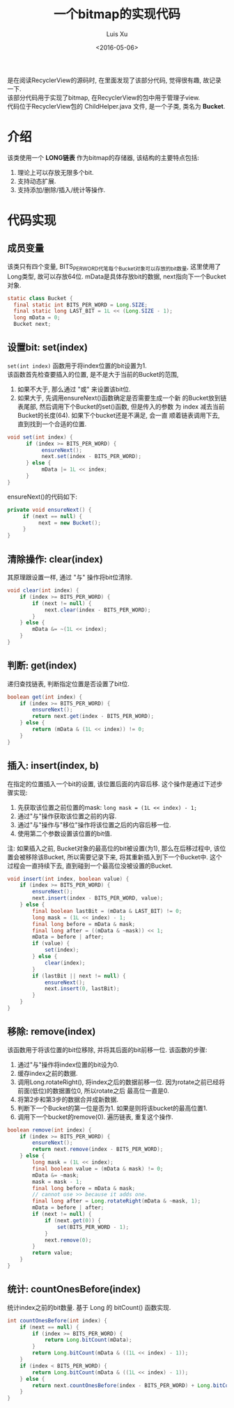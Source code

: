 #+OPTIONS: toc:t H:3
#+AUTHOR: Luis Xu
#+EMAIL: xuzhengchaojob@gmail.com
#+DATE: <2016-05-06>

#+TITLE: 一个bitmap的实现代码
是在阅读RecyclerView的源码时, 在里面发现了该部分代码, 觉得很有趣, 故记录一下. \\
该部分代码用于实现了bitmap, 在RecyclerView的包中用于管理子view. \\
代码位于RecyclerView包的 ChildHelper.java 文件, 是一个子类, 类名为 *Bucket*.

* 介绍
该类使用一个 *LONG链表* 作为bitmap的存储器, 该结构的主要特点包括:
1. 理论上可以存放无限多个bit.
2. 支持动态扩展.
3. 支持添加/删除/插入/统计等操作.
* 代码实现
** 成员变量
该类只有四个变量, BITS_PER_WORD代笔每个Bucket对象可以存放的bit数量,
这里使用了Long类型, 故可以存放64位. 
mData是具体存放bit的数据, next指向下一个Bucket对象.
#+BEGIN_SRC java
static class Bucket {
  final static int BITS_PER_WORD = Long.SIZE;
  final static long LAST_BIT = 1L << (Long.SIZE - 1);
  long mData = 0;
  Bucket next;
#+END_SRC
** 设置bit: set(index)
~set(int index)~ 函数用于将index位置的bit设置为1. \\
该函数首先检查要插入的位置, 是不是大于当前的Bucket的范围,
1. 如果不大于, 那么通过 "或" 来设置该bit位.
2. 如果大于, 先调用ensureNext()函数确定是否需要生成一个新
   的Bucket放到链表尾部, 然后调用下个Bucket的set()函数, 但是传入的参数
   为 index 减去当前Bucket的长度(64). 如果下个bucket还是不满足, 会一直
   顺着链表调用下去, 直到找到一个合适的位置. 
   
#+BEGIN_SRC java
void set(int index) {
      if (index >= BITS_PER_WORD) {
           ensureNext();
           next.set(index - BITS_PER_WORD);
      } else {
           mData |= 1L << index;
      }
}
#+END_SRC

ensureNext()的代码如下:
#+BEGIN_SRC java
private void ensureNext() {
     if (next == null) {
          next = new Bucket();
     }
}
#+END_SRC
** 清除操作: clear(index)
   其原理跟设置一样, 通过 "与" 操作将bit位清除.
#+BEGIN_SRC java
        void clear(int index) {
            if (index >= BITS_PER_WORD) {
                if (next != null) {
                    next.clear(index - BITS_PER_WORD);
                }
            } else {
                mData &= ~(1L << index);
            }
        }
#+END_SRC
** 判断: get(index)
递归查找链表, 判断指定位置是否设置了bit位.
#+BEGIN_SRC java
        boolean get(int index) {
            if (index >= BITS_PER_WORD) {
                ensureNext();
                return next.get(index - BITS_PER_WORD);
            } else {
                return (mData & (1L << index)) != 0;
            }
        }
#+END_SRC
** 插入: insert(index, b)
在指定的位置插入一个bit的设置, 该位置后面的内容后移. 
这个操作是通过下述步骤实现:
1. 先获取该位置之前位置的mask: ~long mask = (1L << index) - 1;~
2. 通过"与"操作获取该位置之前的内容. 
3. 通过"与"操作与"移位"操作将该位置之后的内容后移一位. 
4. 使用第二个参数设置该位置的bit值.
   
注: 如果插入之前, Bucket对象的最高位的bit被设置(为1), 那么在后移过程中,
该位置会被移除该Bucket, 所以需要记录下来, 将其重新插入到下一个Bucket中.
这个过程会一直持续下去, 直到碰到一个最高位没被设置的Bucket.
#+BEGIN_SRC java
        void insert(int index, boolean value) {
            if (index >= BITS_PER_WORD) {
                ensureNext();
                next.insert(index - BITS_PER_WORD, value);
            } else {
                final boolean lastBit = (mData & LAST_BIT) != 0;
                long mask = (1L << index) - 1;
                final long before = mData & mask;
                final long after = ((mData & ~mask)) << 1;
                mData = before | after;
                if (value) {
                    set(index);
                } else {
                    clear(index);
                }
                if (lastBit || next != null) {
                    ensureNext();
                    next.insert(0, lastBit);
                }
            }
        }
#+END_SRC
** 移除: remove(index)
该函数用于将该位置的bit位移除, 并将其后面的bit前移一位. 
该函数的步骤:
1. 通过"与"操作将index位置的bit设为0.
2. 缓存index之前的数据.
3. 调用Long.rotateRight(), 将index之后的数据前移一位.
   因为rotate之前已经将前面(低位)的数据置位0, 所以rotate之后
   最高位一直是0. 
4. 将第2步和第3步的数据合并成新数据.
5. 判断下一个Bucket的第一位是否为1. 如果是则将该bucket的最高位置1.
6. 调用下一个bucket的remove(0). 遍历链表, 重复这个操作.

#+BEGIN_SRC java
        boolean remove(int index) {
            if (index >= BITS_PER_WORD) {
                ensureNext();
                return next.remove(index - BITS_PER_WORD);
            } else {
                long mask = (1L << index);
                final boolean value = (mData & mask) != 0;
                mData &= ~mask;
                mask = mask - 1;
                final long before = mData & mask;
                // cannot use >> because it adds one.
                final long after = Long.rotateRight(mData & ~mask, 1);
                mData = before | after;
                if (next != null) {
                    if (next.get(0)) {
                        set(BITS_PER_WORD - 1);
                    }
                    next.remove(0);
                }
                return value;
            }
        }
#+END_SRC

** 统计: countOnesBefore(index)
统计index之前的bit数量. 基于 Long 的 bitCount() 函数实现.
#+BEGIN_SRC java
        int countOnesBefore(int index) {
            if (next == null) {
                if (index >= BITS_PER_WORD) {
                    return Long.bitCount(mData);
                }
                return Long.bitCount(mData & ((1L << index) - 1));
            }
            if (index < BITS_PER_WORD) {
                return Long.bitCount(mData & ((1L << index) - 1));
            } else {
                return next.countOnesBefore(index - BITS_PER_WORD) + Long.bitCount(mData);
            }
        }
#+END_SRC
